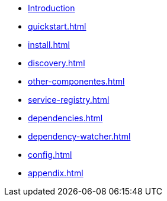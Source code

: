 * xref:index.adoc[Introduction]
* xref:quickstart.adoc[]
* xref:install.adoc[]
* xref:discovery.adoc[]
* xref:other-componentes.adoc[]
* xref:service-registry.adoc[]
* xref:dependencies.adoc[]
* xref:dependency-watcher.adoc[]
* xref:config.adoc[]
* xref:appendix.adoc[]
